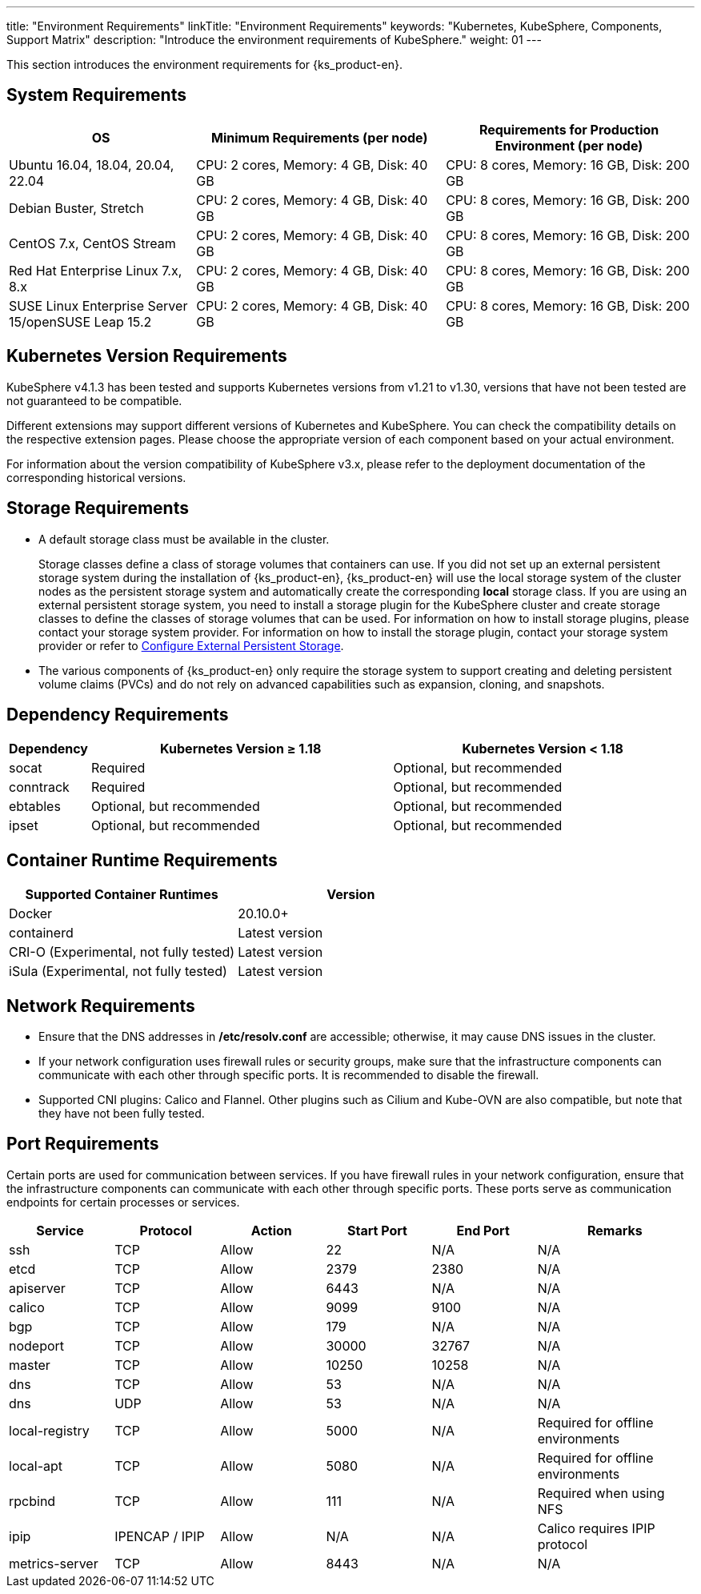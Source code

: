 ---
title: "Environment Requirements"
linkTitle: "Environment Requirements"
keywords: "Kubernetes, KubeSphere, Components, Support Matrix"
description: "Introduce the environment requirements of KubeSphere."
weight: 01
---


This section introduces the environment requirements for {ks_product-en}.

== System Requirements

[%header,cols="3a,4a,4a"]
|===
|OS |Minimum Requirements (per node)| Requirements for Production Environment (per node)

|Ubuntu 16.04, 18.04, 20.04, 22.04
|CPU: 2 cores, Memory: 4 GB, Disk: 40 GB
|CPU: 8 cores, Memory: 16 GB, Disk: 200 GB

|Debian Buster, Stretch
|CPU: 2 cores, Memory: 4 GB, Disk: 40 GB
|CPU: 8 cores, Memory: 16 GB, Disk: 200 GB

|CentOS 7.x, CentOS Stream 
|CPU: 2 cores, Memory: 4 GB, Disk: 40 GB
|CPU: 8 cores, Memory: 16 GB, Disk: 200 GB

|Red Hat Enterprise Linux 7.x, 8.x
|CPU: 2 cores, Memory: 4 GB, Disk: 40 GB
|CPU: 8 cores, Memory: 16 GB, Disk: 200 GB

|SUSE Linux Enterprise Server 15/openSUSE Leap 15.2
|CPU: 2 cores, Memory: 4 GB, Disk: 40 GB
|CPU: 8 cores, Memory: 16 GB, Disk: 200 GB
|===

== Kubernetes Version Requirements

KubeSphere v4.1.3 has been tested and supports Kubernetes versions from v1.21 to v1.30, versions that have not been tested are not guaranteed to be compatible.

Different extensions may support different versions of Kubernetes and KubeSphere. You can check the compatibility details on the respective extension pages. Please choose the appropriate version of each component based on your actual environment.

For information about the version compatibility of KubeSphere v3.x, please refer to the deployment documentation of the corresponding historical versions.

== Storage Requirements

* A default storage class must be available in the cluster.
+
--
Storage classes define a class of storage volumes that containers can use. If you did not set up an external persistent storage system during the installation of {ks_product-en}, {ks_product-en} will use the local storage system of the cluster nodes as the persistent storage system and automatically create the corresponding **local** storage class. If you are using an external persistent storage system, you need to install a storage plugin for the KubeSphere cluster and create storage classes to define the classes of storage volumes that can be used. For information on how to install storage plugins, please contact your storage system provider. For information on how to install the storage plugin, contact your storage system provider or refer to link:../04-configure-external-persistent-storage[Configure External Persistent Storage].
--

* The various components of {ks_product-en} only require the storage system to support creating and deleting persistent volume claims (PVCs) and do not rely on advanced capabilities such as expansion, cloning, and snapshots.

== Dependency Requirements

[%header,cols="1a,4a,4a"]
|===
|Dependency |Kubernetes Version ≥ 1.18|Kubernetes Version < 1.18

|socat
|Required
|Optional, but recommended

|conntrack
|Required
|Optional, but recommended

|ebtables
|Optional, but recommended
|Optional, but recommended

|ipset
|Optional, but recommended
|Optional, but recommended
|===

== Container Runtime Requirements

[%header,cols="4a,4a"]
|===
|Supported Container Runtimes |Version

|Docker
|20.10.0+

|containerd
|Latest version

|CRI-O (Experimental, not fully tested)
|Latest version

|iSula (Experimental, not fully tested)
|Latest version
|===

== Network Requirements

* Ensure that the DNS addresses in **/etc/resolv.conf** are accessible; otherwise, it may cause DNS issues in the cluster.

* If your network configuration uses firewall rules or security groups, make sure that the infrastructure components can communicate with each other through specific ports. It is recommended to disable the firewall.

* Supported CNI plugins: Calico and Flannel. Other plugins such as Cilium and Kube-OVN are also compatible, but note that they have not been fully tested.

== Port Requirements

Certain ports are used for communication between services. If you have firewall rules in your network configuration, ensure that the infrastructure components can communicate with each other through specific ports. These ports serve as communication endpoints for certain processes or services.

[%header,cols="2a,2a,2a,2a,2a,3a"]
|===
|Service
|Protocol
|Action
|Start Port
|End Port
|Remarks

|ssh
|TCP
|Allow
|22
|N/A
|N/A

|etcd
|TCP
|Allow
|2379
|2380
|N/A

|apiserver
|TCP
|Allow
|6443
|N/A
|N/A

|calico
|TCP
|Allow
|9099
|9100
|N/A

|bgp
|TCP
|Allow
|179
|N/A
|N/A

|nodeport
|TCP
|Allow
|30000
|32767
|N/A

|master
|TCP
|Allow
|10250
|10258
|N/A

|dns
|TCP
|Allow
|53
|N/A
|N/A

|dns
|UDP
|Allow
|53
|N/A
|N/A

|local-registry
|TCP
|Allow
|5000
|N/A
|Required for offline environments

|local-apt
|TCP
|Allow
|5080
|N/A
|Required for offline environments

|rpcbind
|TCP
|Allow
|111
|N/A
|Required when using NFS

|ipip
|IPENCAP / IPIP
|Allow
|N/A
|N/A
|Calico requires IPIP protocol

|metrics-server
|TCP
|Allow
|8443
|N/A
|N/A
|===